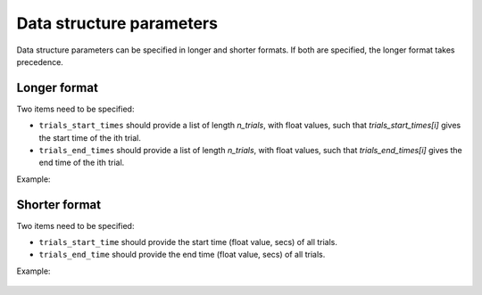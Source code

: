 Data structure parameters
=========================

Data structure parameters can be specified in longer and shorter formats. If both are specified, the longer format takes precedence.

Longer format
^^^^^^^^^^^^^
Two items need to be specified:

* ``trials_start_times`` should provide a list of length *n_trials*, with float values, such that *trials_start_times[i]* gives the start time of the ith trial.

* ``trials_end_times`` should provide a list of length *n_trials*, with float values, such that *trials_end_times[i]* gives the end time of the ith trial.

Example:

    .. code-block:: none
       :caption: example section [data_structure_params] of the configuration in the longer format

        [data_structure_params]
        trials_start_times = [0.0, 0.01, 0.0]
        trials_end_times = [1.0, 1.01, 1.0]

Shorter format
^^^^^^^^^^^^^^
Two items need to be specified:

* ``trials_start_time`` should provide the start time (float value, secs) of all trials.

* ``trials_end_time`` should provide the end time (float value, secs) of all trials.

Example:

    .. code-block:: none
       :caption: example section [data_structure_params] of the configuration file in the shorter format

        [data_structure_params]
        trials_start_time = 0.0
        trials_end_time = 1.0

